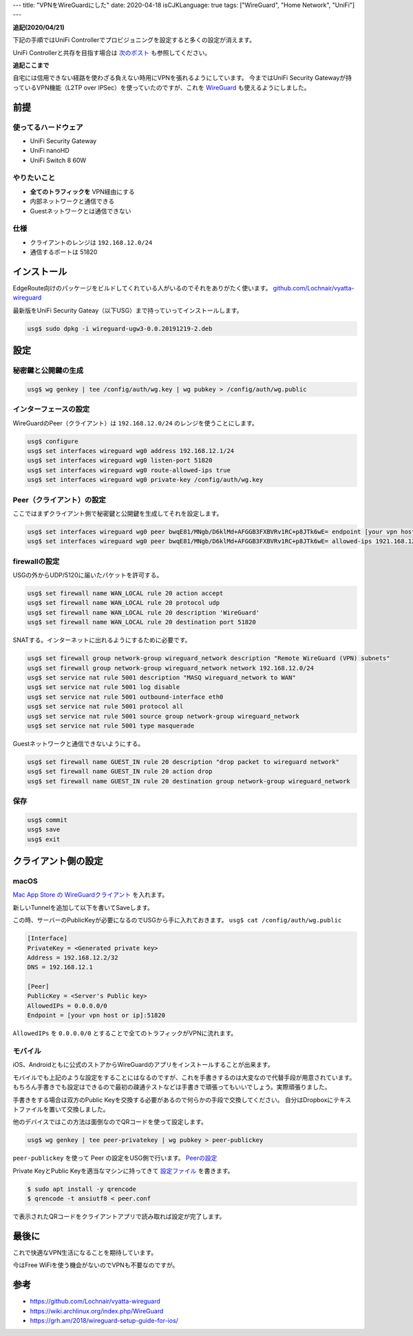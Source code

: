 ---
title: "VPNをWireGuardにした"
date: 2020-04-18
isCJKLanguage: true
tags: ["WireGuard", "Home Network", "UniFi"]
---

**追記(2020/04/21)**

下記の手順ではUniFi Controllerでプロビジョニングを設定すると多くの設定が消えます。

UniFi Controllerと共存を目指す場合は `次のポスト <../wireguard-and-unifi-controller>`_ も参照してください。

**追記ここまで**

自宅には信用できない経路を使わざる負えない時用にVPNを張れるようにしています。
今まではUniFi Security Gatewayが持っているVPN機能（L2TP over IPSec）を使っていたのですが、これを `WireGuard <https://www.wireguard.com/>`_ も使えるようにしました。

前提
======

使ってるハードウェア
-----------------------

* UniFi Security Gateway
* UniFi nanoHD
* UniFi Switch 8 60W

やりたいこと
--------------

* **全てのトラフィックを** VPN経由にする
* 内部ネットワークと通信できる
* Guestネットワークとは通信できない

仕様
------

* クライアントのレンジは ``192.168.12.0/24``
* 通信するポートは 51820

インストール
===============

EdgeRoute向けのパッケージをビルドしてくれている人がいるのでそれをありがたく使います。 `github.com/Lochnair/vyatta-wireguard <https://github.com/Lochnair/vyatta-wireguard>`_

最新版をUniFi Security Gateay（以下USG）まで持っていってインストールします。

.. code:: console

    usg$ sudo dpkg -i wireguard-ugw3-0.0.20191219-2.deb

設定
======

秘密鍵と公開鍵の生成
------------------------

.. code:: console

    usg$ wg genkey | tee /config/auth/wg.key | wg pubkey > /config/auth/wg.public

インターフェースの設定
-------------------------

WireGuardのPeer（クライアント）は ``192.168.12.0/24`` のレンジを使うことにします。

.. code:: console

    usg$ configure
    usg$ set interfaces wireguard wg0 address 192.168.12.1/24
    usg$ set interfaces wireguard wg0 listen-port 51820
    usg$ set interfaces wireguard wg0 route-allowed-ips true
    usg$ set interfaces wireguard wg0 private-key /config/auth/wg.key

.. _configure-peer:

Peer（クライアント）の設定
-----------------------------

ここではまずクライアント側で秘密鍵と公開鍵を生成してそれを設定します。

.. code:: console

    usg$ set interfaces wireguard wg0 peer bwqE81/MNgb/D6klMd+AFGGB3FXBVRv1RC+p8JTk6wE= endpoint [your vpn host or ip]:51820
    usg$ set interfaces wireguard wg0 peer bwqE81/MNgb/D6klMd+AFGGB3FXBVRv1RC+p8JTk6wE= allowed-ips 1921.168.12.2/32

firewallの設定
---------------

USGの外からUDP/5120に届いたパケットを許可する。

.. code:: console

    usg$ set firewall name WAN_LOCAL rule 20 action accept
    usg$ set firewall name WAN_LOCAL rule 20 protocol udp
    usg$ set firewall name WAN_LOCAL rule 20 description 'WireGuard'
    usg$ set firewall name WAN_LOCAL rule 20 destination port 51820

SNATする。インターネットに出れるようにするために必要です。

.. code:: console

    usg$ set firewall group network-group wireguard_network description "Remote WireGuard (VPN) subnets"
    usg$ set firewall group network-group wireguard_network network 192.168.12.0/24
    usg$ set service nat rule 5001 description "MASQ wireguard_network to WAN"
    usg$ set service nat rule 5001 log disable
    usg$ set service nat rule 5001 outbound-interface eth0
    usg$ set service nat rule 5001 protocol all
    usg$ set service nat rule 5001 source group network-group wireguard_network
    usg$ set service nat rule 5001 type masquerade

Guestネットワークと通信できないようにする。

.. code:: console

    usg$ set firewall name GUEST_IN rule 20 description "drop packet to wireguard network"
    usg$ set firewall name GUEST_IN rule 20 action drop
    usg$ set firewall name GUEST_IN rule 20 destination group network-group wireguard_network

保存
------

.. code:: console

    usg$ commit
    usg$ save
    usg$ exit

クライアント側の設定
======================

macOS
-------

`Mac App Store の WireGuardクライアント <https://apps.apple.com/us/app/wireguard/id1451685025>`_ を入れます。

新しいTunnelを追加して以下を書いてSaveします。

この時、サーバーのPublicKeyが必要になるのでUSGから手に入れておきます。 ``usg$ cat /config/auth/wg.public``

.. _peer-conf:

.. code::

    [Interface]
    PrivateKey = <Generated private key>
    Address = 192.168.12.2/32
    DNS = 192.168.12.1

    [Peer]
    PublicKey = <Server's Public key>
    AllowedIPs = 0.0.0.0/0
    Endpoint = [your vpn host or ip]:51820

``AllowedIPs`` を ``0.0.0.0/0`` とすることで全てのトラフィックがVPNに流れます。

モバイル
---------

iOS、Androidともに公式のストアからWireGuardのアプリをインストールすることが出来ます。

モバイルでも上記のような設定をすることにはなるのですが、これを手書きするのは大変なので代替手段が用意されています。
もちろん手書きでも設定はできるので最初の疎通テストなどは手書きで頑張ってもいいでしょう。実際頑張りました。

手書きをする場合は双方のPublic Keyを交換する必要があるので何らかの手段で交換してください。
自分はDropboxにテキストファイルを置いて交換しました。

他のデバイスではこの方法は面倒なのでQRコードを使って設定します。

.. code:: console

    usg$ wg genkey | tee peer-privatekey | wg pubkey > peer-publickey

``peer-publickey`` を使って Peer の設定をUSG側で行います。 `Peerの設定 <#configure-peer>`_

Private KeyとPublic Keyを適当なマシンに持ってきて `設定ファイル <#peer-conf>`_ を書きます。

.. code:: console

    $ sudo apt install -y qrencode
    $ qrencode -t ansiutf8 < peer.conf

で表示されたQRコードをクライアントアプリで読み取れば設定が完了します。

最後に
=======

これで快適なVPN生活になることを期待しています。

今はFree WiFiを使う機会がないのでVPNも不要なのですが。

参考
======

* https://github.com/Lochnair/vyatta-wireguard
* https://wiki.archlinux.org/index.php/WireGuard
* https://grh.am/2018/wireguard-setup-guide-for-ios/
